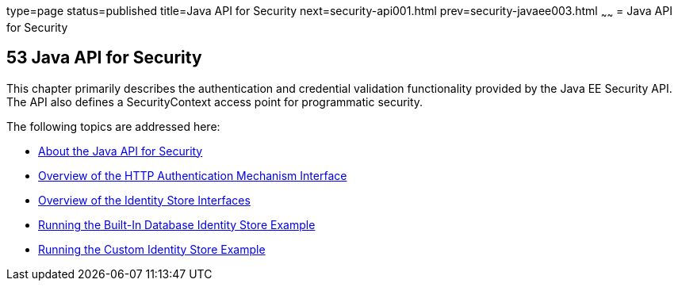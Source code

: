 type=page
status=published
title=Java API for Security
next=security-api001.html
prev=security-javaee003.html
~~~~~~
= Java API for Security



[[java-api-for-security]]
53 Java API for Security
------------------------


This chapter primarily describes the authentication and credential validation
functionality provided by the Java EE Security API. The API also
defines a SecurityContext access point for programmatic security.


The following topics are addressed here:

* link:security-api001.html#about-the-java-api-for-security[About the Java API for Security]
* link:security-api002.html#overview-of-the-http-auth-mech-int[Overview of the HTTP Authentication Mechanism Interface]
* link:security-api003.html#overview-of-the-identity-store-interfaces[Overview of the Identity Store Interfaces]
* link:security-api004.html#running-the-built-in-database-identity-store-example[Running the Built-In Database Identity Store Example]
* link:security-api005.html#running-the-custom-identity-store-example[Running the Custom Identity Store Example]
